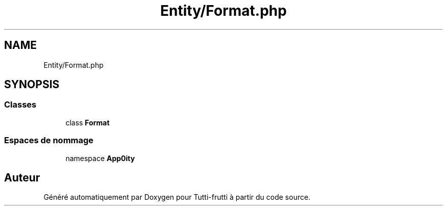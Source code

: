 .TH "Entity/Format.php" 3 "Tutti-frutti" \" -*- nroff -*-
.ad l
.nh
.SH NAME
Entity/Format.php
.SH SYNOPSIS
.br
.PP
.SS "Classes"

.in +1c
.ti -1c
.RI "class \fBFormat\fP"
.br
.in -1c
.SS "Espaces de nommage"

.in +1c
.ti -1c
.RI "namespace \fBApp\\Entity\fP"
.br
.in -1c
.SH "Auteur"
.PP 
Généré automatiquement par Doxygen pour Tutti-frutti à partir du code source\&.
